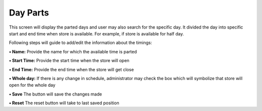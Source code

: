 Day Parts
=========

This screen will display the parted days and user may also search for
the specific day. It divided the day into specific start and end time
when store is available. For example, if store is available for half
day.

Following steps will guide to add/edit the information about the
timings:

**• Name:** Provide the name for which the available time is parted

**• Start Time:** Provide the start time when the store will open

**• End Time:** Provide the end time when the store will get close

**• Whole day:** If there is any change in schedule, administrator may
check the box which will symbolize that store will open for the whole
day

**• Save** The button will save the changes made

**• Reset** The reset button will take to last saved position
